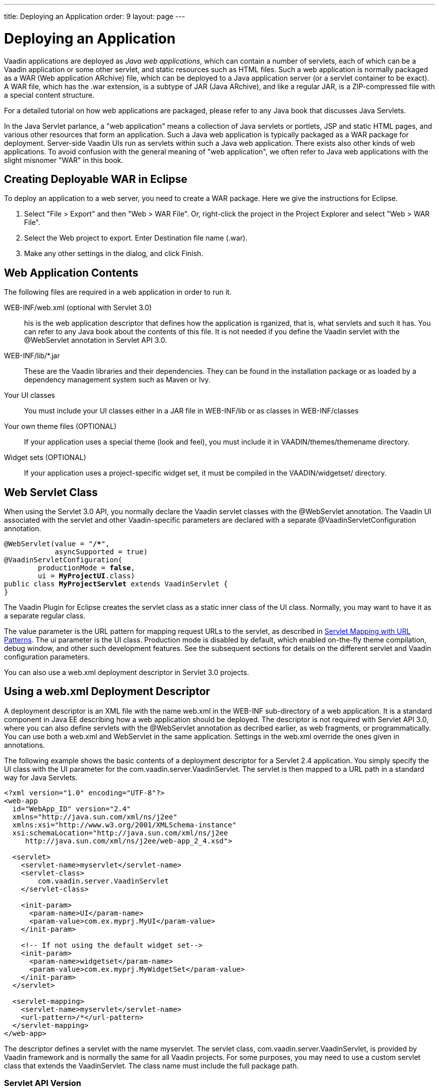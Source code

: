 ---
title: Deploying an Application
order: 9
layout: page
---

[[application.environment]]
= Deploying an Application

Vaadin applications are deployed as __Java web applications__, which can contain
a number of servlets, each of which can be a Vaadin application or some other
servlet, and static resources such as HTML files. Such a web application is
normally packaged as a WAR (Web application ARchive) file, which can be deployed
to a Java application server (or a servlet container to be exact). A WAR file,
which has the [filename]#.war# extension, is a subtype of JAR (Java ARchive),
and like a regular JAR, is a ZIP-compressed file with a special content
structure.

For a detailed tutorial on how web applications are packaged, please refer to
any Java book that discusses Java Servlets.

In the Java Servlet parlance, a "web application" means a collection of Java
servlets or portlets, JSP and static HTML pages, and various other resources
that form an application. Such a Java web application is typically packaged as a
WAR package for deployment. Server-side Vaadin UIs run as servlets within such a
Java web application. There exists also other kinds of web applications. To
avoid confusion with the general meaning of "web application", we often refer to
Java web applications with the slight misnomer "WAR" in this book.

// TODO Vaadin 7: What is the relationship between servlet and application?

[[application.environment.war-eclipse]]
== Creating Deployable WAR in Eclipse

To deploy an application to a web server, you need to create a WAR package. Here
we give the instructions for Eclipse.

. Select "File > Export" and then "Web > WAR File". Or, right-click the project in the Project Explorer and select "Web > WAR File".

. Select the [guilabel]#Web project# to export. Enter [guilabel]#Destination# file name ([filename]#.war#).

. Make any other settings in the dialog, and click [guibutton]#Finish#.

[[application.environment.war]]
== Web Application Contents

The following files are required in a web application in order to run it.

[filename]#WEB-INF/web.xml# (optional with Servlet 3.0)::
 his is the web application descriptor that defines how the application is rganized, that is, what servlets and such it has.
You can refer to any Java book about the contents of this file.
It is not needed if you define the Vaadin servlet with the [classname]#@WebServlet# annotation in Servlet API 3.0.

[filename]#WEB-INF/lib/*.jar# ::
These are the Vaadin libraries and their dependencies.
They can be found in the installation package or as loaded by a dependency management system such as Maven or Ivy.

Your UI classes::
You must include your UI classes either in a JAR file in [filename]#WEB-INF/lib# or as classes in [filename]#WEB-INF/classes#

Your own theme files (OPTIONAL)::
If your application uses a special theme (look and feel), you must include it in [filename]#VAADIN/themes/themename# directory.

Widget sets (OPTIONAL)::
If your application uses a project-specific widget set, it must be compiled in the [filename]#VAADIN/widgetset/# directory.

[[application.environment.webservlet]]
== Web Servlet Class

When using the Servlet 3.0 API, you normally declare the Vaadin servlet classes
with the [literal]#++@WebServlet++# annotation. The Vaadin UI associated with
the servlet and other Vaadin-specific parameters are declared with a separate
[literal]#++@VaadinServletConfiguration++# annotation.

[subs="normal"]
----
@WebServlet(value = "**/++*++**",
            asyncSupported = true)
@VaadinServletConfiguration(
        productionMode = **false**,
        ui = **MyProjectUI**.class)
public class **MyProjectServlet** extends VaadinServlet {
}
----
The Vaadin Plugin for Eclipse creates the servlet class as a static inner class
of the UI class. Normally, you may want to have it as a separate regular class.

The [parameter]#value# parameter is the URL pattern for mapping request URLs to
the servlet, as described in <<application.environment.servlet-mapping>>. The
[parameter]#ui# parameter is the UI class. Production mode is disabled by
default, which enabled on-the-fly theme compilation, debug window, and other
such development features. See the subsequent sections for details on the
different servlet and Vaadin configuration parameters.

You can also use a [filename]#web.xml# deployment descriptor in Servlet 3.0
projects.


[[application.environment.web-xml]]
== Using a [filename]#web.xml# Deployment Descriptor

A deployment descriptor is an XML file with the name [filename]#web.xml# in the
[filename]#WEB-INF# sub-directory of a web application. It is a standard
component in Java EE describing how a web application should be deployed. The
descriptor is not required with Servlet API 3.0, where you can also define
servlets with the [classname]#@WebServlet# annotation as decribed earlier, as
web fragments, or programmatically. You can use both a [filename]#web.xml# and
WebServlet in the same application. Settings in the [filename]#web.xml# override
the ones given in annotations.

The following example shows the basic contents of a deployment descriptor for a
Servlet 2.4 application. You simply specify the UI class with the
[parameter]#UI# parameter for the [classname]#com.vaadin.server.VaadinServlet#.
The servlet is then mapped to a URL path in a standard way for Java Servlets.

[subs="verbatim,replacements,quotes"]
----
&lt;?xml version="1.0" encoding="UTF-8"?&gt;
&lt;web-app
  id="WebApp_ID" version="2.4"
  xmlns="http://java.sun.com/xml/ns/j2ee"
  xmlns:xsi="http://www.w3.org/2001/XMLSchema-instance"
  xsi:schemaLocation="http://java.sun.com/xml/ns/j2ee
     http://java.sun.com/xml/ns/j2ee/web-app_2_4.xsd"&gt;

  &lt;servlet&gt;
    &lt;servlet-name&gt;[replaceable]##myservlet##&lt;/servlet-name&gt;
    &lt;servlet-class&gt;
        [replaceable]##com.vaadin.server.VaadinServlet##
    &lt;/servlet-class&gt;

    &lt;init-param&gt;
      &lt;param-name&gt;UI&lt;/param-name&gt;
      &lt;param-value&gt;[replaceable]##com.ex.myprj.MyUI##&lt;/param-value&gt;
    &lt;/init-param&gt;

    &lt;!-- If not using the default widget set--&gt;
    &lt;init-param&gt;
      &lt;param-name&gt;widgetset&lt;/param-name&gt;
      &lt;param-value&gt;[replaceable]##com.ex.myprj.MyWidgetSet##&lt;/param-value&gt;
    &lt;/init-param&gt;
  &lt;/servlet&gt;

  &lt;servlet-mapping&gt;
    &lt;servlet-name&gt;[replaceable]##myservlet##&lt;/servlet-name&gt;
    &lt;url-pattern&gt;[replaceable]##/*##&lt;/url-pattern&gt;
  &lt;/servlet-mapping&gt;
&lt;/web-app&gt;
----
The descriptor defines a servlet with the name [filename]#myservlet#. The
servlet class, [classname]#com.vaadin.server.VaadinServlet#, is provided by
Vaadin framework and is normally the same for all Vaadin projects. For some
purposes, you may need to use a custom servlet class that extends the
[classname]#VaadinServlet#. The class name must include the full package path.

[[application.environment.web-xml.servlet]]
=== Servlet API Version

The descriptor example given above was for Servlet 2.4. For a later version,
such as Servlet 3.0, you should use:

[subs="normal"]
----
&lt;web-app
  id="WebApp_ID" version="**3.0**"
  xmlns="http://java.sun.com/xml/ns/j2ee"
  xmlns:xsi="http://www.w3.org/2001/XMLSchema-instance"
  xsi:schemaLocation="**http://java.sun.com/xml/ns/javaee http://java.sun.com/xml/ns/javaee/web-app_3_0.xsd**"&gt;
----
Servlet 3.0 support is useful for at least server push.


[[application.environment.web-xml.widgetset]]
=== Widget Set

If the UI uses add-on components or custom widgets, it needs a custom widget
set, which can be specified with the [parameter]#widgetset# parameter for the
servlet. Alternatively, you can defined it with the [classname]#@WidgetSet#
annotation for the UI class. The parameter is a class name with the same path
but without the [filename]#.gwt.xml# extension as the widget set definition
file. If the parameter is not given, the
[classname]#com.vaadin.DefaultWidgetSet# is used, which contains all the widgets
for the built-in Vaadin components.

Unless using the default widget set (which is included in the
[filename]#vaadin-client-compiled# JAR), the widget set must be compiled, as
described in
<<dummy/../../../framework/addons/addons-overview.asciidoc#addons.overview,"Using
Vaadin Add-ons">> or
<<dummy/../../../framework/clientside/clientside-compiling#clientside.compiling,"Compiling
a Client-Side Module">>, and properly deployed with the application.



[[application.environment.servlet-mapping]]
== Servlet Mapping with URL Patterns

The servlet needs to be mapped to an URL path, which requests it is to handle.

With [classname]#@WebServlet# annotation for the servlet class:

[subs="normal"]
----
@WebServlet(value = "**/++*++**", asyncSupported = true)
----
In a [filename]#web.xml#:

[subs="normal"]
----
  &lt;servlet-mapping&gt;
    &lt;servlet-name&gt;**myservlet**&lt;/servlet-name&gt;
    &lt;url-pattern&gt;/*&lt;/url-pattern&gt;
  &lt;/servlet-mapping&gt;
----
The URL pattern is defined in the above examples as [literal]#++/*++#. This
matches any URL under the project context. We defined above the project context
as [literal]#++myproject++# so the URL for the page of the UI will be
http://localhost:8080/myproject/.

[[application.environment.servlet-mapping.sub-paths]]
=== Mapping Sub-Paths

If an application has multiple UIs or servlets, they have to be given different
paths in the URL, matched by a different URL pattern. Also, you may need to have
statically served content under some path. Having an URL pattern
[literal]#++/myui/*++# would match a URL such as
http://localhost:8080/myproject/myui/. Notice that the slash and the asterisk
__must__ be included at the end of the pattern. In such case, you also need to
map URLs with [literal]#++/VAADIN/*++# to a servlet (unless you are serving it
statically as noted below).

With a [classname]#@WebServlet# annotation for a servlet class, you can define
multiple mappings as a list enclosed in curly braces as follows:

[subs="normal"]
----
@WebServlet(value = {"**/myui/++*++**", "/VAADIN/*"},
            asyncSupported = true)
----
In a [filename]#web.xml#:

[subs="normal"]
----
    ...
    &lt;servlet-mapping&gt;
        &lt;servlet-name&gt;**myservlet**&lt;/servlet-name&gt;
        &lt;url-pattern&gt;**/myui/++*++**&lt;/url-pattern&gt;
    &lt;/servlet-mapping&gt;

    &lt;servlet-mapping&gt;
        &lt;servlet-name&gt;**myservlet**&lt;/servlet-name&gt;
        &lt;url-pattern&gt;/VAADIN/*&lt;/url-pattern&gt;
    &lt;/servlet-mapping&gt;
----
If you have multiple servlets, you should specify only one
[literal]#++/VAADIN/*++# mapping.It does not matter which servlet you map the
pattern to, as long as it is a Vaadin servlet.

You do not have to provide the above [literal]#++/VAADIN/*++# mapping if you
serve both the widget sets and (custom and default) themes statically in the
[filename]#/VAADIN# directory in the web application. The mapping simply allows
serving them dynamically from the Vaadin JAR. Serving them statically is
recommended for production environments as it is faster. If you serve the
content from within the same web application, you may not have the root pattern
[literal]#++/*++# for the Vaadin servlet, as then all the requests would be
mapped to the servlet.



[[application.environment.parameters]]
== Other Servlet Configuration Parameters

The servlet class or deployment descriptor can have many parameters and options
that control the execution of a servlet. You can find complete documentation of
the basic servlet parameters in the appropriate
link:http://wiki.apache.org/tomcat/Specifications[Java Servlet Specification].
////
JCP or Oracle don't seem to have a proper index
URL.
////
[classname]#@VaadinServletConfiguration# accepts a number of special parameters,
as described below.

In a [filename]#web.xml#, you can set most parameters either as a
[literal]#++<context-param>++# for the entire web application, in which case
they apply to all Vaadin servlets, or as an [literal]#++<init-param>++# for an
individual servlet. If both are defined, servlet parameters override context
parameters.

[[application.environment.parameters.production-mode]]
=== Production Mode

By default, Vaadin applications run in __debug mode__ (or __development mode__),
which should be used during development. This enables various debugging
features. For production use, you should have the
[literal]#++productionMode=true++# setting in the
[classname]#@VaadinServletConfiguration#, or in [filename]#web.xml#:


----
<context-param>
  <param-name>productionMode</param-name>
  <param-value>true</param-value>
  <description>Vaadin production mode</description>
</context-param>
----

The parameter and the debug and production modes are described in more detail in
<<dummy/../../../framework/advanced/advanced-debug#advanced.debug,"Debug Mode
and Window">>.


[[application.environment.parameters.uiprovider]]
=== Custom UI Provider

Vaadin normally uses the [classname]#DefaultUIProvider# for creating
[classname]#UI# class instances. If you need to use a custom UI provider, you
can define its class with the [parameter]#UIProvider# parameter. The provider is
registered in the [classname]#VaadinSession#.

In a [filename]#web.xml#:

[subs="normal"]
----
  &lt;servlet&gt;
    ...
    &lt;init-param&gt;
      &lt;param-name&gt;UIProvider&lt;/param-name&gt;
      &lt;param-value&gt;**com.ex.my.MyUIProvider**&lt;/param-value&gt;
    &lt;/init-param&gt;
----
The parameter is logically associated with a particular servlet, but can be
defined in the context as well.


[[application.environment.parameters.heartbeat]]
=== UI Heartbeat

Vaadin monitors UIs by using a heartbeat, as explained in
<<dummy/../../../framework/application/application-lifecycle#application.lifecycle.ui-expiration,"UI
Expiration">>. If the user closes the browser window of a Vaadin application or
navigates to another page, the Client-Side Engine running in the page stops
sending heartbeat to the server, and the server eventually cleans up the
[classname]#UI# instance.

The interval of the heartbeat requests can be specified in seconds with the
[parameter]#heartbeatInterval# parameter either as a context parameter for the
entire web application or an init parameter for the individual servlet. The
default value is 300 seconds (5 minutes).

In a [filename]#web.xml#:


----
<context-param>
  <param-name>heartbeatInterval</param-name>
  <param-value>300</param-value>
</context-param>
----


[[application.environment.parameters.session-timeout]]
=== Session Timeout After User Inactivity

In normal servlet operation, the session timeout defines the allowed time of
inactivity after which the server should clean up the session. The inactivity is
measured from the last server request. Different servlet containers use varying
defaults for timeouts, such as 30 minutes for Apache Tomcat. You can set the
timeout under [literal]#++<web-app>++# with:

In a [filename]#web.xml#:

((("session-timeout")))

----
<session-config>
    <session-timeout>30</session-timeout>
</session-config>
----

((("Out of
Sync")))
The session timeout should be longer than the heartbeat interval or otherwise
sessions are closed before the heartbeat can keep them alive. As the session
expiration leaves the UIs in a state where they assume that the session still
exists, this would cause an Out Of Sync error notification in the browser.

((("closeIdleSessions")))
However, having a shorter heartbeat interval than the session timeout, which is
the normal case, prevents the sessions from expiring. If the
[parameter]#closeIdleSessions# parameter for the servlet is enabled (disabled by
default), Vaadin closes the UIs and the session after the time specified in the
[parameter]#session-timeout# parameter expires after the last non-heartbeat
request.

In a [filename]#web.xml#:


----
  <servlet>
    ...
    <init-param>
      <param-name>closeIdleSessions</param-name>
      <param-value>true</param-value>
    </init-param>
----


[[application.environment.parameters.push]]
=== Push Mode

You can enable server push, as described in
<<dummy/../../../framework/advanced/advanced-push#advanced.push,"Server Push">>,
for a UI either with a [classname]#@Push# annotation for the UI or in the
descriptor. The push mode is defined with a [parameter]#pushmode# parameter. The
[literal]#++automatic++# mode pushes changes to the browser automatically after
__access()__ finishes. With [literal]#++manual++# mode, you need to do the push
explicitly with [methodname]#push()#. If you use a Servlet 3.0 compatible
server, you also want to enable asynchronous processing with the
[literal]#++async-supported++# parameter.

In a [filename]#web.xml#:

[subs="normal"]
----
&lt;servlet&gt;
  ...
  &lt;init-param&gt;
    &lt;param-name&gt;pushmode&lt;/param-name&gt;
    &lt;param-value&gt;**automatic**&lt;/param-value&gt;
  &lt;/init-param&gt;
  &lt;async-supported&gt;**true**&lt;/async-supported&gt;
----

[[application.environment.parameters.xsrf]]
=== Cross-Site Request Forgery Prevention

Vaadin uses a protection mechanism to prevent malicious cross-site request
forgery (XSRF or CSRF), also called one-click attacks or session riding, which
is a security exploit for executing unauthorized commands in a web server. This
protection is normally enabled. However, it prevents some forms of testing of
Vaadin applications, such as with JMeter. In such cases, you can disable the
protection by setting the [parameter]#disable-xsrf-protection# parameter to
[literal]#++true++#.

In a [filename]#web.xml#:


----
<context-param>
  <param-name>disable-xsrf-protection</param-name>
  <param-value>true</param-value>
</context-param>
----



[[application.environment.configuration]]
== Deployment Configuration

The Vaadin-specific parameters defined in the deployment configuration are
available from the [classname]#DeploymentConfiguration# object managed by the
[classname]#VaadinSession#.


[source, java]
----
DeploymentConfiguration conf =
        getSession().getConfiguration();

// Heartbeat interval in seconds
int heartbeatInterval = conf.getHeartbeatInterval();
----

Parameters defined in the Java Servlet definition, such as the session timeout,
are available from the low-level [classname]#HttpSession# or
[classname]#PortletSession# object, which are wrapped in a
[classname]#WrappedSession# in Vaadin. You can access the low-level session
wrapper with [methodname]#getSession()# of the [classname]#VaadinSession#.


[source, java]
----
WrappedSession session = getSession().getSession();
int sessionTimeout = session.getMaxInactiveInterval();
----

You can also access other [classname]#HttpSession# and
[classname]#PortletSession# session properties through the interface, such as
set and read session attributes that are shared by all servlets belonging to a
particular servlet or portlet session.
